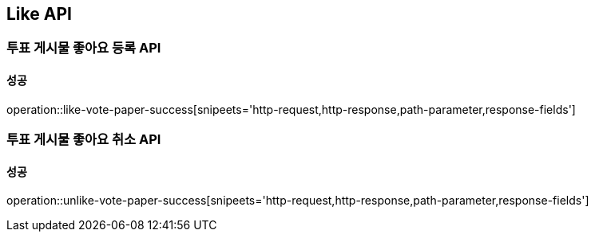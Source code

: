 [[Interaction-API]]
== Like API

=== 투표 게시물 좋아요 등록 API

==== 성공

operation::like-vote-paper-success[snipeets='http-request,http-response,path-parameter,response-fields']

=== 투표 게시물 좋아요 취소 API

==== 성공

operation::unlike-vote-paper-success[snipeets='http-request,http-response,path-parameter,response-fields']